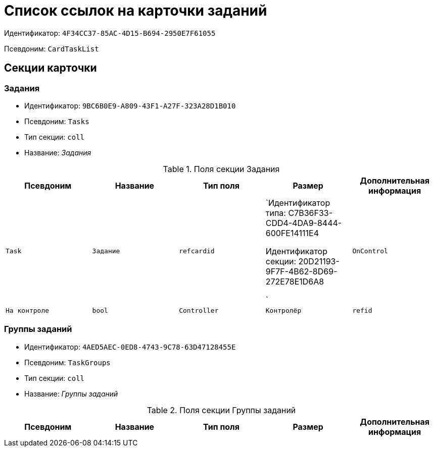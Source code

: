 = Список ссылок на карточки заданий

Идентификатор: `4F34CC37-85AC-4D15-B694-2950E7F61055`

Псевдоним: `CardTaskList`

== Секции карточки

=== Задания

* Идентификатор: `9BC6B0E9-A809-43F1-A27F-323A28D1B010`

* Псевдоним: `Tasks`

* Тип секции: `coll`

* Название: _Задания_

.Поля секции Задания
|===
|Псевдоним|Название|Тип поля|Размер|Дополнительная информация 

a|`Task`
a|`Задание`
a|`refcardid`
a|`Идентификатор типа: C7B36F33-CDD4-4DA9-8444-600FE14111E4

Идентификатор секции: 20D21193-9F7F-4B62-8D69-272E78E1D6A8

`

a|`OnControl`
a|`На контроле`
a|`bool`

a|`Controller`
a|`Контролёр`
a|`refid`
a|* Идентификатор типа: `6710B92A-E148-4363-8A6F-1AA0EB18936C`
* Идентификатор секции: `DBC8AE9D-C1D2-4D5E-978B-339D22B32482`



|===
=== Группы заданий

* Идентификатор: `4AED5AEC-0ED8-4743-9C78-63D47128455E`

* Псевдоним: `TaskGroups`

* Тип секции: `coll`

* Название: _Группы заданий_

.Поля секции Группы заданий
|===
|Псевдоним|Название|Тип поля|Размер|Дополнительная информация 

a|`TaskGroup`
a|`Группа заданий`
a|`refcardid`
a|`Идентификатор типа: 2182E2A5-22A9-471F-9D65-E45DEEAE1C73

Идентификатор секции: 7A6593BB-0BDB-4082-B43B-8F26594EFF91

`

|===
